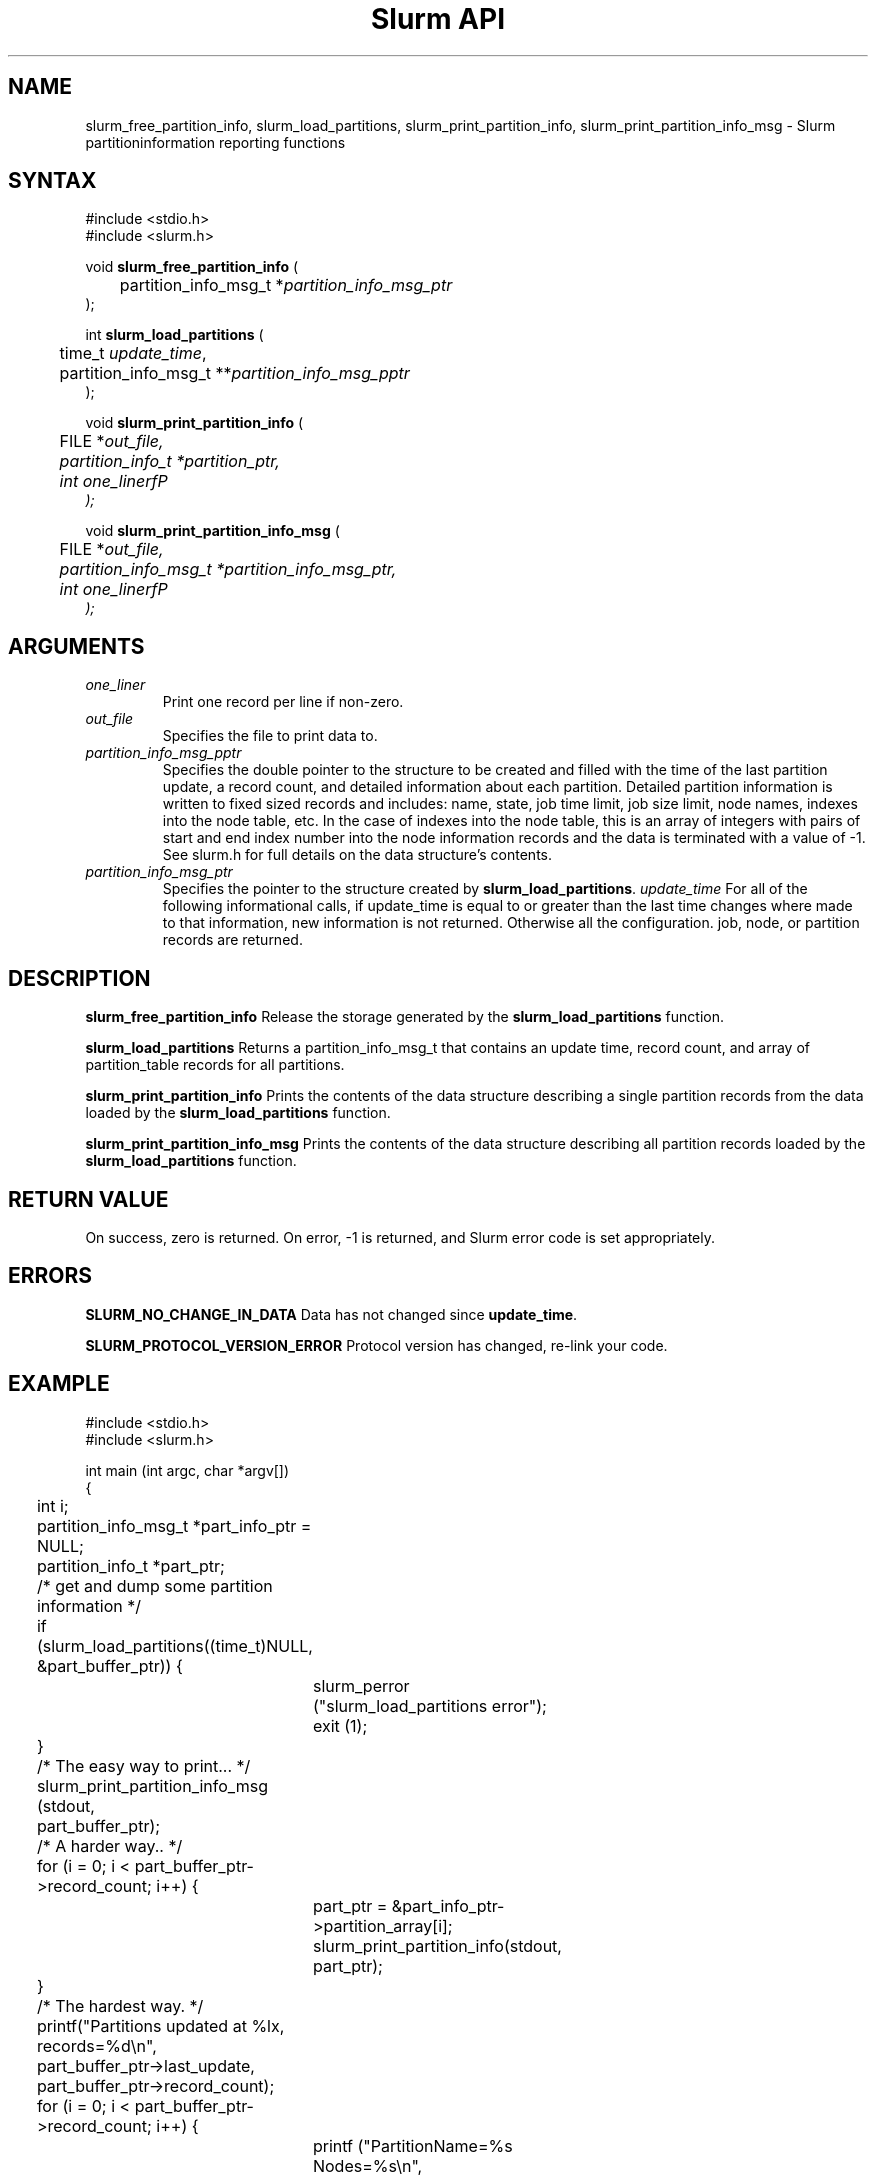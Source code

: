 .TH "Slurm API" "3" "April 2003" "Morris Jette" "Slurm partition information reporting functions"
.SH "NAME"
slurm_free_partition_info, slurm_load_partitions, 
slurm_print_partition_info, slurm_print_partition_info_msg
\- Slurm partitioninformation reporting functions
.SH "SYNTAX"
.LP
#include <stdio.h>
.br
#include <slurm.h>
.LP
void \fBslurm_free_partition_info\fR (
.br 
	partition_info_msg_t *\fIpartition_info_msg_ptr\fP
.br 
);
.LP 
int \fBslurm_load_partitions\fR (
.br 
	time_t \fIupdate_time\fR, 
.br 
	partition_info_msg_t **\fIpartition_info_msg_pptr\fP
.br 
 );
.LP 
void \fBslurm_print_partition_info\fR (
.br
	FILE *\fIout_file\fp,
.br
	partition_info_t *\fIpartition_ptr\fP,
.br
	int \fIone_linerfP
.br 
);
.LP 
void \fBslurm_print_partition_info_msg\fR (
.br
	FILE *\fIout_file\fp,
.br
	partition_info_msg_t *\fIpartition_info_msg_ptr\fP,
.br
	int \fIone_linerfP
.br 
);
.SH "ARGUMENTS"
.LP 
.TP 
\fIone_liner\fP
Print one record per line if non-zero.
.TP 
\fIout_file\fP
Specifies the file to print data to.
.TP
\fIpartition_info_msg_pptr\fP
Specifies the double pointer to the structure to be created and filled with the time 
of the last partition update, a record count, and detailed information about each partition. Detailed partition information is written to fixed sized records and includes: name, state, job time limit, job size limit, node names, indexes into the node table, etc. In the case of indexes into the node table, this is an array of integers with pairs of start and end index number into the node information records and the data is terminated with a value of -1. See slurm.h for full details on the data structure's contents. 
.TP 
\fIpartition_info_msg_ptr\fP
Specifies the pointer to the structure created by \fBslurm_load_partitions\fP. 
\fIupdate_time\fP
For all of the following informational calls, if update_time is equal to or greater than the last time changes where made to that information, new information is not returned.  Otherwise all the configuration. job, node, or partition records are returned.
.SH "DESCRIPTION"
.LP 
\fBslurm_free_partition_info\fR Release the storage generated by the 
\fBslurm_load_partitions\fR function.
.LP 
\fBslurm_load_partitions\fR Returns a partition_info_msg_t that contains an update time, record count, and array of partition_table records for all partitions.
.LP 
\fBslurm_print_partition_info\fR Prints the contents of the data structure describing a 
single partition records from the data loaded by the \fBslurm_load_partitions\fR function.
.LP 
\fBslurm_print_partition_info_msg\fR Prints the contents of the data structure describing 
all partition records loaded by the \fBslurm_load_partitions\fR function.
.SH "RETURN VALUE"
.LP
On success, zero is returned. On error, -1 is returned, and Slurm error code is set appropriately.
.SH "ERRORS"
.LP
\fBSLURM_NO_CHANGE_IN_DATA\fR Data has not changed since \fBupdate_time\fR.
.LP
\fBSLURM_PROTOCOL_VERSION_ERROR\fR Protocol version has changed, re-link your code.
.SH "EXAMPLE"
.LP 
#include <stdio.h>
.br
#include <slurm.h>
.LP 
int main (int argc, char *argv[])
.br 
{
.br
	int i;
.br
	partition_info_msg_t *part_info_ptr = NULL;
.br
	partition_info_t *part_ptr;
.LP
	/* get and dump some partition information */
.br
	if (slurm_load_partitions((time_t)NULL,
.br
	                          &part_buffer_ptr)) {
.br
		slurm_perror ("slurm_load_partitions error");
.br
		exit (1);
.br
	}
.LP
	/* The easy way to print... */
.br
	slurm_print_partition_info_msg (stdout, 
.br
	                                part_buffer_ptr);
.LP
	/* A harder way.. */
.br
	for (i = 0; i < part_buffer_ptr->record_count; i++) {
.br
		part_ptr = &part_info_ptr->partition_array[i];
.br
		slurm_print_partition_info(stdout, part_ptr);
.br
	}
.LP
	/* The hardest way. */
.br
	printf("Partitions updated at %lx, records=%d\\n",
.br
	       part_buffer_ptr->last_update, 
.br
	       part_buffer_ptr->record_count);
.br
	for (i = 0; i < part_buffer_ptr->record_count; i++) {
.br
		printf ("PartitionName=%s Nodes=%s\\n", 
.br
			part_info_ptr->partition_array[i].name, 
.br
			part_info_ptr->partition_array[i].nodes );
.br
	}
.LP
	slurm_free_partition_info (part_buffer_ptr);
.br
	exit (0);
.br 
}

.SH "COPYING"
Copyright (C) 2002 The Regents of the University of California.
Produced at Lawrence Livermore National Laboratory (cf, DISCLAIMER).
UCRL-CODE-2002-040.
.LP
This file is part of SLURM, a resource management program.
For details, see <http://www.llnl.gov/linux/slurm/>.
.LP
SLURM is free software; you can redistribute it and/or modify it under
the terms of the GNU General Public License as published by the Free
Software Foundation; either version 2 of the License, or (at your option)
any later version.
.LP
SLURM is distributed in the hope that it will be useful, but WITHOUT ANY
WARRANTY; without even the implied warranty of MERCHANTABILITY or FITNESS
FOR A PARTICULAR PURPOSE.  See the GNU General Public License for more
details.
.SH "SEE ALSO"
.LP 
\fBscontrol\fR(1), \fBsinfo\fR(1), \fBsqueue\fR(1), 
\fBslurm_get_errno\fR(3), \fBslurm_load_node\fR(3), 
\fBslurm_perror\fR(3), \fBslurm_strerror\fR(3)

